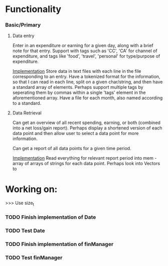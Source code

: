 * Functionality
*** Basic/Primary
***** Data entry
Enter in an expenditure or earning for a given day, along with a brief note for that entry.
Support with tags such as 'CC', 'CA' for channel of expenditure, and tags like 'food', 'travel', 'personal' for type/purpose of expenditure.

_Implementation_
Store data in text files with each line in the file corresponding to an entry. Have a tokenized format for the information, so that I can read in each line, split on a given char/string, and then have a standard array of elements.
Perhaps support multiple tags by seperating them by commas within a single 'tags' element in the aforementioned array.
Have a file for each month, also named according to a standard.

***** Data Retrieval
Can get an overview of all recent spending, earning, or both (combined into a net loss/gain report).
Perhaps display a shortened version of each data point and then allow user to select a data point for more information.

Can get a report of all data points for a given time period.

_Implementation_
Read everything for relevant report period into mem - array of arrays of strings for each data point.
Perhaps look into Vectors to 
* Working on:
>>> Use size_t
*** TODO Finish implementation of Date
*** TODO Test Date
*** TODO Finish implementation of finManager
*** TODO Test finManager
